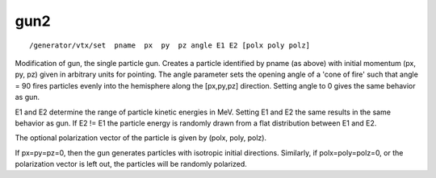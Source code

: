 gun2
''''
::

    /generator/vtx/set  pname  px  py  pz angle E1 E2 [polx poly polz]

Modification of gun, the single particle gun.  Creates a particle identified by
pname (as above) with initial momentum (px, py, pz) given in arbitrary units
for pointing. 
The angle parameter sets the opening angle of a 'cone of fire'  such that angle
= 90 fires particles evenly into the hemisphere along the [px,py,pz] direction.
Setting angle to 0 gives the same behavior as gun.  

E1 and E2 determine the range of particle kinetic energies in MeV.  Setting E1
and E2 the same results in the same behavior as gun.  If E2 != E1 the particle
energy is randomly drawn from a flat distribution between E1 and E2. 

The optional polarization vector of the particle is given by (polx, poly,
polz).

If px=py=pz=0, then the gun generates particles with isotropic initial
directions.  Similarly, if polx=poly=polz=0, or the polarization vector is left
out, the particles will be randomly polarized.
